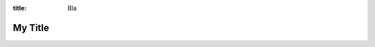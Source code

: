 :title: Bla

.. raw:: html

   <div style="visibility: hidden;">

My Title
========

.. raw:: html

    </div>

.. embedpdf:: ./_static/sample.pdf
   :alt: Cannot display PDF, please download it with the link above.
   :width: 95
   :ratio: 75